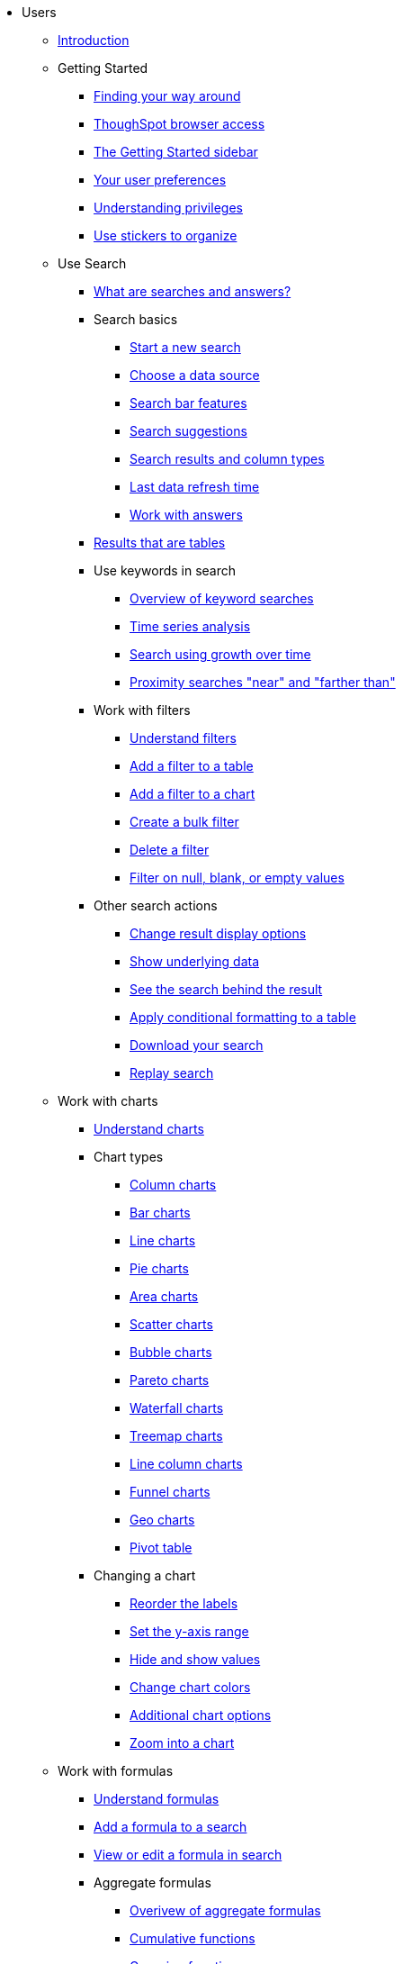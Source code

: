 * Users
** xref:end-user/introduction/introduction.adoc[Introduction]
** Getting Started
*** xref:end-user/introduction/about-navigation-thoughtspot.adoc[Finding your way around]
*** xref:end-user/accessing.adoc[ThoughSpot browser access]
*** xref:end-user/introduction/getting-started.adoc[The Getting Started sidebar]
*** xref:end-user/introduction/about-user.adoc[Your user preferences]
*** xref:end-user/introduction/about-privileges-end-user.adoc[Understanding privileges]
*** xref:end-user/stickers.adoc[Use stickers to organize]
** Use Search
*** xref:end-user/search/about-starting-a-new-search.adoc[What are searches and answers?]
*** Search basics
**** xref:end-user/search/start-a-new-search.adoc[Start a new search]
**** xref:end-user/search/about-choosing-sources.adoc[Choose a data source]
**** xref:end-user/search/about-the-search-bar.adoc[Search bar features]
**** xref:end-user/search/recent-searches.adoc[Search suggestions]
**** xref:end-user/search/about-attributes-and-measures.adoc[Search results and column types]
**** xref:end-user/search/data-refresh-time.adoc[Last data refresh time]
**** xref:end-user/search/work-with-answers.adoc[Work with answers]
*** xref:end-user/search/about-tables.adoc[Results that are tables]
*** Use keywords in search
**** xref:complex-search/about-keyword-searches.adoc[Overview of keyword searches]
**** xref:complex-search/period-searches.adoc[Time series analysis]
**** xref:complex-search/search-using-growth-over-time.adoc[Search using growth over time]
**** xref:admin/features/proximity-search.adoc[Proximity searches "near" and "farther than"]
*** Work with filters
**** xref:complex-search/about-filters.adoc[Understand filters]
**** xref:end-user/search/filter-from-column-headers.adoc[Add a filter to a table]
**** xref:end-user/search/filter-from-chart-axes.adoc[Add a filter to a chart]
**** xref:complex-search/create-bulk-filter.adoc[Create a bulk filter]
**** xref:end-user/search/delete-a-filter.adoc[Delete a filter]
**** xref:complex-search/about-filters-for-null.adoc[Filter on null, blank, or empty values]
*** Other search actions
**** xref:complex-search/change-the-view.adoc[Change result display options]
**** xref:complex-search/show-underlying-data.adoc[Show underlying data]
**** xref:complex-search/drill-down.adoc[See the search behind the result]
**** xref:end-user/search/apply-conditional-formatting.adoc[Apply conditional formatting to a table]
**** xref:complex-search/download-your-search.adoc[Download your search]
**** xref:end-user/search/replay-search.adoc[Replay search]
** Work with charts
*** xref:end-user/search/about-charts.adoc[Understand charts]
*** Chart types
**** xref:end-user/search/about-column-charts.adoc[Column charts]
**** xref:end-user/search/about-bar-charts.adoc[Bar charts]
**** xref:end-user/search/about-line-charts.adoc[Line charts]
**** xref:end-user/search/pie-charts.adoc[Pie charts]
**** xref:end-user/search/area-charts.adoc[Area charts]
**** xref:end-user/search/about-scatter-charts.adoc[Scatter charts]
**** xref:end-user/search/about-bubble-charts.adoc[Bubble charts]
**** xref:end-user/search/about-pareto-charts.adoc[Pareto charts]
**** xref:end-user/search/about-waterfall-charts.adoc[Waterfall charts]
**** xref:end-user/search/about-treemap-charts.adoc[Treemap charts]
**** xref:end-user/search/line-column-charts.adoc[Line column charts]
**** xref:end-user/search/about-funnel-charts.adoc[Funnel charts]
**** xref:end-user/search/about-geo-charts.adoc[Geo charts]
**** xref:end-user/search/about-pivoting-a-table.adoc[Pivot table]
*** Changing a chart
**** xref:end-user/search/reorder-values-on-the-x-axis.adoc[Reorder the labels]
**** xref:end-user/search/set-the-y-axis-scale.adoc[Set the y-axis range]
**** xref:end-user/search/hide-and-show-values.adoc[Hide and show values]
**** xref:end-user/search/change-chart-colors.adoc[Change chart colors]
**** xref:end-user/search/show-data-labels.adoc[Additional chart options]
**** xref:end-user/search/zoom-into-a-chart.adoc[Zoom into a chart]
** Work with formulas
*** xref:complex-search/add-a-formula-to-search.adoc[Understand formulas]
*** xref:complex-search/how-to-add-formula.adoc[Add a formula to a search]
*** xref:complex-search/edit-formula-in-answer.adoc[View or edit a formula in search]
*** Aggregate formulas
**** xref:end-user/search/aggregation-formulas.adoc[Overivew of aggregate formulas]
**** xref:end-user/search/about-cumulative-formulas.adoc[Cumulative functions]
**** xref:end-user/search/about-pinned-measures.adoc[Grouping functions]
**** xref:end-user/search/about-moving-formulas.adoc[Moving functions]
**** xref:end-user/search/filtered-agg-forms.adoc[Filtered aggregation functions]
*** xref:complex-search/conversion-formulas.adoc[Conversion functions]
*** xref:advanced-search/formulas/date-formulas.adoc[Date functions]
*** xref:advanced-search/formulas/percent-calculations.adoc[Percent (simple number) calculations]
*** xref:advanced-search/formulas/conditional-sum.adoc[Formula operators]
*** xref:complex-search/about-nested-formulas.adoc[Nested formulas]
*** xref:complex-search/about-formula-support-for-chasm-trap-schemas.adoc[Formulas for chasm traps]
** Work with worksheets
*** xref:complex-search/about-query-on-query.adoc[Understand worksheets]
*** xref:complex-search/create-aggregated-worksheet.adoc[Save a search as a worksheet]
*** xref:complex-search/do-query-on-query.adoc[Create a search from a worksheet]
*** xref:complex-search/more-example-scenarios.adoc[Worksheet example scenarios]
** Use pinboards
*** xref:end-user/pinboards/about-pinboards.adoc[Basic pinboard usage]
*** xref:end-user/pinboards/edit-the-layout-of-pinboard.adoc[Edit a pinboard]
*** xref:complex-search/pinboard-filters.adoc[Pinboard filters]
*** xref:admin/manage-jobs/schedule-a-pinboard-job.adoc[Schedule a pinboard job]
*** xref:end-user/pinboards/about-showing-underlying-data-from-within-a-pinboard.adoc[Search actions within a pinboard]
*** xref:end-user/pinboards/copy-a-pinboard.adoc[Copy a pinboard]
*** xref:end-user/pinboards/copy-link-for-a-pinboard.adoc[Copy a pinboard or visualization link]
*** xref:end-user/pinboards/reset-a-visualization.adoc[Reset a pinboard or visualization]
*** xref:end-user/pinboards/start-a-slideshow.adoc[Start a slideshow]
** Work with data
*** xref:end-user/data-view/data-into-end-user.adoc[Understand data sources]
*** xref:end-user/data-view/generate-flat-file.adoc[Create and load CSV files]
*** xref:admin/loading/append-data-from-a-web-browser.adoc[Append data through the UI]
*** xref:admin/loading/view-your-data-profile.adoc[View a data profile]
*** xref:end-user/locale.adoc[Date and currency format settings]
*** SpotIQ
**** xref:spotiq/whatisspotiq.adoc[What is SpotIQ]
**** xref:spotiq/overview.adoc[101:Load and analyze data]
**** xref:spotiq/work-with-insights.adoc[101:Review and save insights]
**** xref:spotiq/spotiq-customize.adoc[101:Do more with SpotIQ]
**** xref:spotiq/special-topics.adoc[Best SpotIQ Practices]
**** xref:spotiq/customization.adoc[Custom SpotIQ analysis]
**** xref:spotiq/adv-customize-withr.adoc[Advanced R Customizations]
*** Share your work
*** xref:end-user/data-view/sharing-for-end-users.adoc[About sharing]
*** xref:end-user/pinboards/share-pinboards.adoc[Share pinboards]
*** xref:end-user/pinboards/share-answers.adoc[Share answers]
*** xref:end-user/data-view/share-user-imported-data.adoc[Share uploaded data]
*** xref:end-user/pinboards/unshare.adoc[Revoke access (unshare)]
** Slack and ThoughtSpot
*** xref:end-user/slack/intro.adoc[Slack and Spot]
*** xref:end-user/slack/use-spot.adoc[How to use Spot]
** xref:end-user/help-center/what-you-can-find-in-the-help-center.adoc[More help and support]
